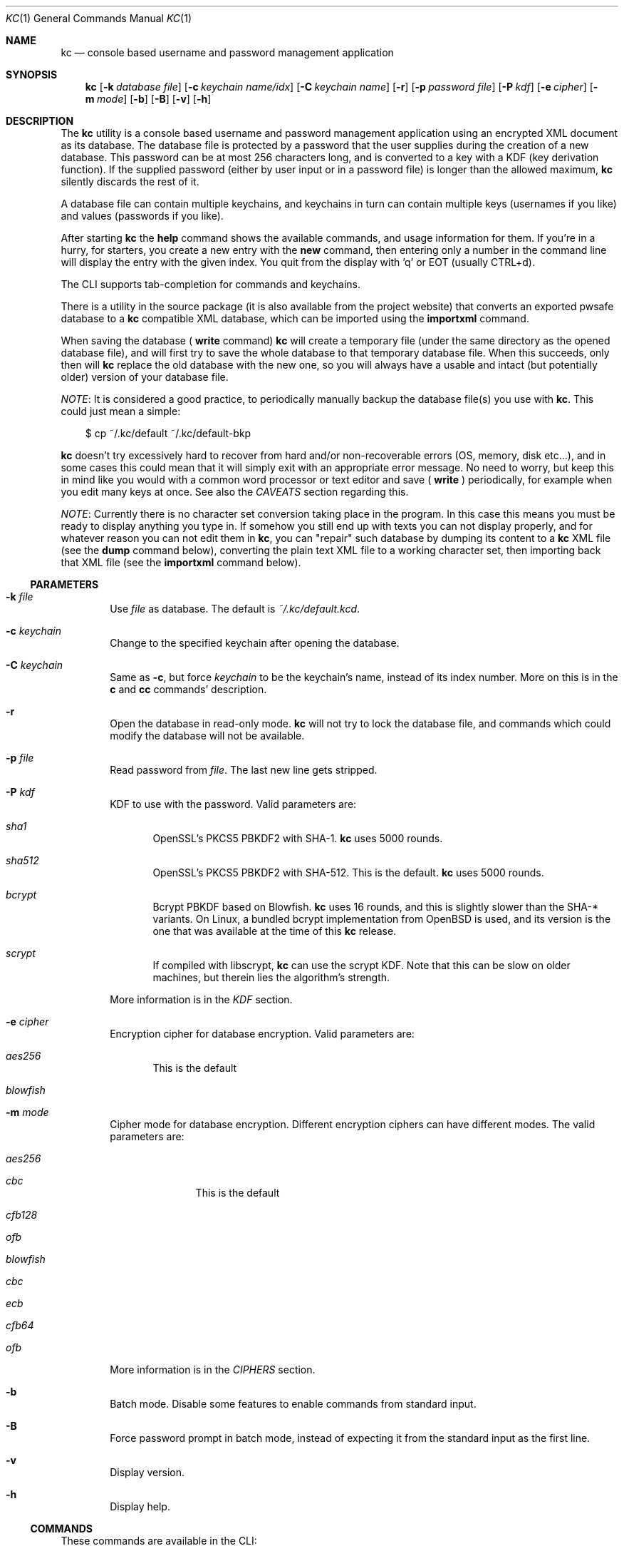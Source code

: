 .\"Copyright (c) 2011-2014 LEVAI Daniel
.\"All rights reserved.
.\"Redistribution and use in source and binary forms, with or without
.\"modification, are permitted provided that the following conditions are met:
.\"	* Redistributions of source code must retain the above copyright
.\"	notice, this list of conditions and the following disclaimer.
.\"	* Redistributions in binary form must reproduce the above copyright
.\"	notice, this list of conditions and the following disclaimer in the
.\"	documentation and/or other materials provided with the distribution.
.\"THIS SOFTWARE IS PROVIDED BY THE COPYRIGHT HOLDERS AND CONTRIBUTORS "AS IS" AND
.\"ANY EXPRESS OR IMPLIED WARRANTIES, INCLUDING, BUT NOT LIMITED TO, THE IMPLIED
.\"WARRANTIES OF MERCHANTABILITY AND FITNESS FOR A PARTICULAR PURPOSE ARE
.\"DISCLAIMED. IN NO EVENT SHALL LEVAI Daniel BE LIABLE FOR ANY
.\"DIRECT, INDIRECT, INCIDENTAL, SPECIAL, EXEMPLARY, OR CONSEQUENTIAL DAMAGES
.\"(INCLUDING, BUT NOT LIMITED TO, PROCUREMENT OF SUBSTITUTE GOODS OR SERVICES;
.\"LOSS OF USE, DATA, OR PROFITS; OR BUSINESS INTERRUPTION) HOWEVER CAUSED AND
.\"ON ANY THEORY OF LIABILITY, WHETHER IN CONTRACT, STRICT LIABILITY, OR TORT
.\"(INCLUDING NEGLIGENCE OR OTHERWISE) ARISING IN ANY WAY OUT OF THE USE OF THIS
.\"SOFTWARE, EVEN IF ADVISED OF THE POSSIBILITY OF SUCH DAMAGE.
.Dd Dec 20, 2013
.Dt KC 1
.Os
.Sh NAME
.Nm kc
.Nd console based username and password management application
.Sh SYNOPSIS
.Nm
.Op Fl k Ar database file
.Op Fl c Ar keychain name/idx
.Op Fl C Ar keychain name
.Op Fl r
.Op Fl p Ar password file
.Op Fl P Ar kdf
.Op Fl e Ar cipher
.Op Fl m Ar mode
.Op Fl b
.Op Fl B
.Op Fl v
.Op Fl h
.Sh DESCRIPTION
The
.Nm
utility is a console based username and password management application using an encrypted XML document as its database. The database file is protected by a password that the user supplies during the creation of a new database. This password can be at most 256 characters long, and is converted to a key with a KDF (key derivation function). If the supplied password (either by user input or in a password file) is longer than the allowed maximum,
.Nm
silently discards the rest of it.
.Pp
A database file can contain multiple keychains, and keychains in turn can contain multiple keys (usernames if you like) and values (passwords if you like).
.Pp
After starting
.Nm
the
.Cm help
command shows the available commands, and usage information for them. If you're in a hurry, for starters, you create a new entry with the
.Cm new
command, then entering only a number in the command line will display the entry with the given index. You quit from the display with 'q' or EOT (usually CTRL+d).
.Pp
The CLI supports tab-completion for commands and keychains.
.Pp
There is a utility in the source package (it is also available from the project website) that converts an exported pwsafe database to a
.Nm
compatible XML database, which can be imported using the
.Cm importxml
command.
.Pp
When saving the database (
.Cm write
command)
.Nm
will create a temporary file (under the same directory as the opened database file), and will first try to save the whole database to that temporary database file. When this succeeds, only then will
.Nm
replace the old database with the new one, so you will always have a usable and intact (but potentially older) version of your database file.
.Pp
.Em NOTE :
It is considered a good practice, to periodically manually backup the database file(s) you use with
.Nm .
This could just mean a simple:
.Bd -literal -offset |||
$ cp ~/.kc/default ~/.kc/default-bkp
.Ed
.Pp
.Nm
doesn't try excessively hard to recover from hard and/or non-recoverable errors (OS, memory, disk etc...), and in some cases this could mean that it will simply exit with an appropriate error message. No need to worry, but keep this in mind like you would with a common word processor or text editor and save (
.Cm write
) periodically, for example when you edit many keys at once. See also the
.Em CAVEATS
section regarding this.
.Pp
.Em NOTE :
Currently there is no character set conversion taking place in the program. In this case this means you must be ready to display anything you type in. If somehow you still end up with texts you can not display properly, and for whatever reason you can not edit them in
.Nm ,
you can "repair" such database by dumping its content to a
.Nm
XML file (see the
.Cm dump
command below), converting the plain text XML file to a working character set, then importing back that XML file (see the
.Cm importxml
command below).
.Ss PARAMETERS
.Bl -tag -offset ||| -width |
.It Fl k Ar file
Use
.Ar file
as database. The default is
.Pa ~/.kc/default.kcd .
.It Fl c Ar keychain
Change to the specified keychain after opening the database.
.It Fl C Ar keychain
Same as
.Fl c ,
but force
.Ar keychain
to be the keychain's name, instead of its index number. More on this is in the
.Cm c
and
.Cm cc
commands' description.
.It Fl r
Open the database in read-only mode.
.Nm
will not try to lock the database file, and commands which could modify the database will not be available.
.It Fl p Ar file
Read password from
.Ar file .
The last new line gets stripped.
.It Fl P Ar kdf
KDF to use with the password. Valid parameters are:
.Bl -tag -offset ||| -width |
.It Ar sha1
OpenSSL's PKCS5 PBKDF2 with SHA-1.
.Nm
uses 5000 rounds.
.It Ar sha512
OpenSSL's PKCS5 PBKDF2 with SHA-512. This is the default.
.Nm
uses 5000 rounds.
.It Ar bcrypt
Bcrypt PBKDF based on Blowfish.
.Nm
uses 16 rounds, and this is slightly slower than the SHA-* variants. On Linux, a bundled bcrypt implementation from OpenBSD is used, and its version is the one that was available at the time of this
.Nm
release.
.It Ar scrypt
If compiled with libscrypt,
.Nm
can use the scrypt KDF. Note that this can be slow on older machines, but therein lies the algorithm's strength.
.El
.Pp
More information is in the
.Em KDF
section.
.It Fl e Ar cipher
Encryption cipher for database encryption. Valid parameters are:
.Bl -tag -offset ||| -width |
.It Ar aes256
This is the default
.It Ar blowfish
.El
.It Fl m Ar mode
Cipher mode for database encryption. Different encryption ciphers can have different modes. The valid parameters are:
.Bl -tag -offset || -width |
.It Ar aes256
.Bl -tag -offset ||| -width |
.It Ar cbc
This is the default
.It Ar cfb128
.It Ar ofb
.El
.It Ar blowfish
.Bl -tag -offset ||| -width |
.It Ar cbc
.It Ar ecb
.It Ar cfb64
.It Ar ofb
.El
.El
.Pp
More information is in the
.Em CIPHERS
section.
.It Fl b
Batch mode. Disable some features to enable commands from standard input.
.It Fl B
Force password prompt in batch mode, instead of expecting it from the standard input as the first line.
.It Fl v
Display version.
.It Fl h
Display help.
.El
.Ss COMMANDS
These commands are available in the CLI:
.Bl -tag -offset ||| -width |
.It Cm new Op name
Create a new key in the current keychain. Both key and value will be prompted for, except when
.Ar name
is specified; then it will be used as the key's name.
.Pp
Character sequences can be used in values:
.Pp
"\en" - create a new line, and make the result a multi-line value.
.Pp
"\er", "\eR" - these will be replaced with 2 and 4 (respectively) random printable characters.
.Pp
"\ea", "\eA" - these will be replaced with 2 and 4 (respectively) random alpha-numeric characters.
.Pp
Character sequences are to be used in values, regardless of their order or count, and can be escaped using double backslashes (eg.: "\e\ea").
.It Cm list Op pager Op offset
List
.Ar pager
number of keys per page from the current keychain, skipping
.Ar offset
indices if specified. Every key gets prefixed by its index number. If
.Ar pager
is not specified, the default value of 20 is used. The special value 0 means to not use the pager. If
.Ar offset
is not specified, it is not used.
.It Cm ls Op pager Op offset
Alias of
.Cm list .
.It Cm edit Ar index
Edit a key.
.Ar index
is the key's index number in the current keychain.
.Pp
Character sequence rules in values apply to this command also. See command
.Cm new
for more information about this.
.It Cm swap Ar index Ar index
Swap two keys, exchanging their index numbers. The two
.Ar index
parameters are the keys' index numbers in the current keychain.
.It Cm insert Ar index Ar index
Move the key at the first
.Ar index
parameter to the index at the second
.Ar index
parameter in the current keychain. Surrounding indices will be shifted backwards or forwards.
.It Cm search Ar string
Search for
.Ar string
in key names in the current keychain.
.Pp
Optional modifiers:
.Pp
.Ql \&!
suffix (eg.: search!): show non-matching keys.
.Pp
.Ql *
suffix (eg.: search*): search in every keychain.
.Pp
.Ql i
suffix (eg.: searchi): case of characters doesn't matter.
.Pp
You can combine the modifiers.
.It Cm / Ar pattern
Search for
.Ar pattern
regular expression in key names in the current keychain.
.Pp
Optional modifiers:
.Pp
.Ql \&!
suffix (eg.: /!): show non-matching keys.
.Pp
.Ql *
suffix (eg.: /*): search in every keychain.
.Pp
.Ql i
suffix (eg.: /i): case of characters doesn't matter.
.Pp
You can combine the modifiers.
.It Cm near Ar index Op context
Display the keyname of key at
.Ar index
position, and also print the surrounding keys' name in at most
.Ar context
vicinity. Only the keys' names and index numbers get displayed.
.It Cm csearch Ar string
Search for
.Ar string
in keychain names.
.Pp
Optional modifiers:
.Pp
.Ql \&!
suffix (eg.: csearch!): show non-matching keychains.
.Pp
.Ql i
suffix (eg.: csearchi): case of characters doesn't matter.
.Pp
You can combine the modifiers.
.It Cm c/ Ar pattern
Search for
.Ar pattern
regular expression in keychain names.
.Pp
Optional modifiers:
.Pp
.Ql \&!
suffix (eg.: c/!): show non-matching keychains.
.Pp
.Ql i
suffix (eg.: c/i): case of characters doesn't matter.
.Pp
You can combine the modifiers.
.It Cm c Ar keychain
Change the current keychain.
.Ar keychain
can be the keychain's index number or name. Index number takes priority when addressing a keychain. (see command
.Cm cc )
.It Cm cc Ar keychain_name
Works like
.Cm c ,
but the keychain's name takes priority over its index number. (see command
.Cm c )
.It Cm cdel Ar keychain
Delete a keychain.
.Ar keychain
can be the keychain's index number or name. Index number takes priority when addressing a keychain. (see command
.Cm ccdel )
.It Cm ccdel Ar keychain_name
Works like
.Cm cdel ,
but the keychain's name takes priority over its index number. (see command
.Cm cdel )
.It Cm clear Op count
Emulate a screen clearing. Scrolls a 100 lines by default, which can be multiplied by
.Ar count
times if specified.
.It Cm clist
List keychains. Every keychain gets prefixed by its index number.
.It Cm cls
Alias of
.Cm clist .
.It Cm cnew Op name
Create a new keychain. If
.Ar name
is not given then prompt for one. Empty string cancels the addition.
.It Cm cedit
Edit the current keychain's name and description.
.It Cm copy Ar index Ar keychain
Copy a key from the current keychain to another keychain.
.Ar index
is the key's index number to copy and
.Ar keychain
is the destination keychain's index number or name. Index number takes priority when addressing a keychain.
.It Cm cp Ar index Ar keychain
Alias of
.Cm copy .
.It Cm move Ar index Ar keychain
Move a key from the current keychain to another keychain.
.Ar index
is the key's index number to move and
.Ar keychain
is the destination keychain's index number or name. Index number takes priority when addressing a keychain.
.It Cm mv Ar index Ar keychain
Alias of
.Cm move .
.It Cm del Ar index
Delete a key.
.Ar index
is the key's index number in the current keychain.
.It Cm rm Ar index
Alias of
.Cm del .
.It Cm passwd Op Fl P Ar kdf
Change the database password and optionally the KDF. All changes will be written immediately.
.Pp
More information about the
.Ar kdf
optional argument is in the
.Fl P
parameter description and the KDF section of this manual.
.It Cm help Op command
Print application help or describe a
.Ar command .
.It Cm status
Display information about the database.
.It Cm export Fl k Ar filename Op Fl P Ar kdf Op Fl e Ar cipher Op Fl m Ar cipher_mode Op Fl c Ar keychain
Export the database to a
.Nm
compatible encrypted database file named
.Ar filename
(if no extension specified, ".kcd" will be appended).
.Pp
Optional arguments
.Ar kdf ,
.Ar cipher
and
.Ar cipher_mode
can be used to specify a different KDF, encryption cipher and cipher mode to be used while exporting the database. This doesn't change the current database's parameters, but when importing this exported database, the parameters in use must be the same (or specified explicitly when using the
.Cm import
command).
.Pp
When specifying
.Ar keychain ,
export only that keychain.
.Ar keychain
can be the keychain's index number or name. Index number takes priority when addressing a keychain. (see command
.Cm dump ,
.Cm import
and
.Cm append )
.It Cm dump Fl k Ar filename Op Fl c Ar keychain
Dump the database to a
.Nm
compatible XML file named
.Ar filename
(if no extension specified, ".xml" will be appended).
.Pp
When specifying a keychain, dump only that keychain to the XML file.
.Ar keychain
can be the keychain's index number or name. Index number takes priority when addressing a keychain.
(see command
.Cm export )
.Em NOTE :
the created XML file will be plain text.
.It Cm import Fl k Ar filename Op Fl P Ar kdf Op Fl e Ar cipher Op Fl m Ar cipher_mode
Import and overwrite the current database with the one from a
.Nm
compatible encrypted database file named
.Ar filename .
.Ar filename
must be a proper
.Nm
database.
.Pp
The
.Ar kdf
.Ar cipher
and
.Ar cipher_mode
optional arguments can be used to specify these parameters if they differ from the current database's. (see command
.Cm importxml ,
.Cm export
and
.Cm append )
.It Cm importxml Fl k Ar filename
Import and overwrite the current database with the one from a
.Nm
compatible XML file named
.Ar filename .
.Ar filename
must contain a properly formatted
.Nm
XML document. (see command
.Cm import ,
.Cm export
and
.Cm append )
.It Cm append Fl k Ar filename Op Fl P Ar kdf Op Fl m Ar cipher_mode
Append new and merge existing keychains to the database from a
.Nm
compatible encrypted database file named
.Ar filename .
.Ar filename
must be a proper
.Nm
database.
.Pp
The
.Ar kdf
and
.Ar cipher_mode
optional arguments can be used to specify these parameters if they differ from the current database's.
See the
.Em LIMITS
section for information about how
.Nm
deals with limits reached while appending. (see command
.Cm appendxml ,
.Cm export
and
.Cm import )
.It Cm appendxml Fl k Ar filename
Append new and merge existing keychains to the database from a
.Nm
compatible XML file named
.Ar filename .
.Ar filename
must contain a properly formatted
.Nm
XML document. See the
.Em LIMITS
section for information about how
.Nm
deals with limits reached while appending. (see command
.Cm append ,
.Cm export
and
.Cm import )
.It Cm info Op index
Print information about a key in the current keychain or the keychain itself. If
.Ar index
is specified, it is the key's index number in the current keychain. If omitted, information is about the current keychain.
.It Cm quit
Quit the program. If the database has been modified, then ask if it should be saved.
.It Cm exit
Alias of
.Cm quit .
.It Cm tmux Ar index Op line
Copy the value of
.Ar index
to tmux's paste buffer.
.Ar index
is the key's index number in the current keychain.
.Ar line
can be used to specify the line number to copy, if
.Ar index
is a multiline value (defaults to 1).
.It Cm xclip Ar index Op line
Copy the value of
.Ar index
to the PRIMARY X11 selection (ie.: middle mouse button).
.Ar index
is the key's index number in the current keychain.
.Ar line
can be used to specify the line number to copy, if
.Ar index
is a multiline value (defaults to 1).
.It Cm Xclip Ar index Op line
Copy the value of
.Ar index
to the CLIPBOARD X11 selection (aka.: CTRL+c - CTRL+v).
.Ar index
is the key's index number in the current keychain.
.Ar line
can be used to specify the line number to copy, if
.Ar index
is a multiline value (defaults to 1).
.It Cm version
Display the program version.
.It Cm write
Save the database.
.It Cm save
Alias of
.Cm write .
.It Cm any number
To display a key's value, you enter the key's index (ie.: only a number) into the command line, then it will display the entry with the given index. You quit from the display with 'q' or EOT (usually CTRL+d). By specifying another number after the index (eg.: '12 2' -- here 12 is the index, and 2 is the extra number (spice) after it), that many random characters will be displayed between the value's characters. You can navigate up/down through a multi-line value's lines with keys j/k, n/p, f/b, +/-, [/], {/}, </>, <SPACE>, <ENTER>, <BACKSPACE>. Typing a number between 1-9 will jump directly to that line.
.Pp
It is possible to copy the displayed value to a clipboard (or such) with these hotkeys:
.Bl -tag -offset ||| -width |
.It t
Insert the value to tmux's paste buffer. This will try to execute the
.Xr tmux 1
binary with the
.Em set-buffer
command passing the
.Em value
as its parameter.
.It x
Copy the value to the PRIMARY X selection (ie.: middle mouse button).
.It X
Copy the value to the CLIPBOARD X selection (aka.: CTRL+c - CTRL+v).
.El
The latter two will try to execute the
.Xr xclip 1
binary, piping the
.Em value
to its standard input.
.Pp
The above binaries must be in PATH in order to use the hotkeys.
.Pp
Fair warnings before using the clipboard features:
.Bl -enum -offset ||| -width |
.It
If you don't trust the system where you're running
.Cm kc
then don't use these features, as you can not be sure that the binaries in your PATH are not tampered with and would record the passwords.
.It
Removal of the
.Em values
from the clipboards are not being dealt with. This should be the user's responsibity.
.El
.Pp
Perhaps the extra number (spice) after a key's index and its usefulness can use some further explanation. Let's say you want to display a password to use it on a website's form, but you don't want the people walking by or around you to recognize words, numbers or parts of it. You can use this nifty "trick" to tell
.Nm
to display that many random characters between the value's original characters when showing it to you. Granted, it will look like a mess (although, that is what we wanted), but you can copy-paste it to the password entry in the website form in question. Then you can start to "blindly" delete the given number of characters from it by moving you cursor to the beginning (eg. HOME key), pressing 'spice' numbers of DEL, then jump over one character to the right (with the right arrow key), then delete the random characters again, then repeating this until you reach the end of you original password (those who played Mortal Kombat will feel a bit nostalgic). You can catch on to this, because the random character padding is of fixed length, so the pattern remains the same for the whole password. You don't even have to pay attention to the original length of the password, because after you've completed the pattern (DELs-move-DELs-move...) and removed the spice (ie.: every padding random character), you end up with you original password, and you'll just be deleting nothing after the end of the string. This of course only makes sense if the form is a password input field, so you (and everybody else) just see stars or dots in place of the password.
.El
.Ss CIPHERS
Databases are encrypted with the AES-256 cipher in CBC mode, if another cipher and mode was not specified explicitly. (see the
.Fl e
and
.Fl m
options). Ciphers use a 128 byte key generated with a KDF (key derivation function) from the supplied password (see the
.Em KDF
section), and an IV (initialization vector) that is read from the host's specific random device (
.Pa /dev/urandom
on Linux and
.Pa /dev/random
on everything else ) as characters. See also the
.Em CAVEATS
section.
To change the encryption cipher and/or its mode, you can use the
.Cm export
command.
.Ss KDF
The KDF converts the user supplied password with a generated salt to a strong key that can be used safely during encryption. Every SHA-* based PBKDF2 KDF uses 5000 rounds in
.Nm .
On changing the KDF in use, see the
.Fl P
option and the
.Cm passwd
command. Of course, changing the KDF with which the database was created/opened means that the new KDF must be used from then on. This is because changing the KDF changes the key the database was encrypted with.
.Sh LIMITS
.Nm
has limits when it deals with keychains and keys in keychains. The maximum number of elements for both is the upper limit an unsigned long integer can store on the running platfrom, minus one. These limits are enforced every time a new keychain or key is being created (or moved, copied, etc...). Appending is done in a non-atomic fashion. This means that
.Nm
will not create a keychain if it would not fit in the limit, and it will not append keys to an existing keychain if they would not fit in the limit. However, for example, if a database that is being appended contains a keychain whose keys could not fit in the existing keychain, and also contains a keychain whose keys could fit in the existing keychain, then the one that could fit will be appended, and the one that could not will not be appended. This means that appending is atomic on the keychain level (or keys level, if you like), and not atomic on the database level.
.Sh EXAMPLES
.Bl -tag -offset ||| -width |
.It Em pwsafe_to_kc.pl :
.Bd -literal -offset |||
# Export the pwsafe database to a cleartext file:
$ pwsafe --exportdb > pwsafe_export
Enter passphrase for .pwsafe.dat:

# Convert the cleartext pwsafe database to a kc XML database file:
$ pwsafe_to_kc.pl pwsafe_export kc_db.xml
opening pwsafe_export for reading.
opening kc_db.xml for writing.
Converting...
Done.
.Ed
.Pp
After the above commands, you should end up with a
.Nm
compatible XML database. You can import it to
.Nm
using the
.Cm importxml
command.
.It Em Adding new entries :
.Bd -literal -offset |||
.Em Simple :
<default% > new testuser
<default% NEW value> testpass

.Em Prompt for both key and value :
<default% > new
<default% NEW key> testuser2
<default% NEW value> test_\er_pass_with_random_characters:\eA

.Em Using the 'key' only as an indication :
<default% > new www.mysecuresite.com
<default% NEW value> user_name\enpass-word

.Em Using the random and newline character sequences :
<default% > new testuser3
<default% NEW value> \er\eR\en\ea\eA\enthis is a multi-line value!

.Em Creating new keychains :
<default% > cnew email_accounts
<default% > cnew
<default% NEW keychain name> WebSite Accounts
<default% NEW keychain description> description

<default% > cnew 2
<default% NEW keychain description> Two
Created keychain: 3. 2

.Em Results :

.Em Listing the keys in the current keychain :
<default% > list
0. testuser
1. testuser2
2. www.mysecuresite.com
3. testuser3

.Em Displaying values in the current keychain :
<default% > 0
[testuser] testpass
<default% > 1
[testuser2] test_,x_pass_with_random_characters:6nzm
<default% > 2
[www.mysecuresite.com] [1/2] user_name
[www.mysecuresite.com] [2/2] pass-word
<default% > 3
[testuser3] [1/3] v#)z!9
[testuser3] [2/3] HwRz7i
[testuser3] [3/3] this is a multi-line value!

.Em Listing keychains :
<default% > clist
0. default
1. email_accounts
2. WebSite Accounts
3. 2

.Em Switch to another keychains :
<default% > c email_accounts
<email_accounts% > c 2
<WebSite Accounts% > c 3
<2% > c 2
<WebSite Accounts% > cc 2
<2% >
.Ed
.It Em Editing existing entries :
.Bd -literal -offset |||
<default% > list
0. testuser
1. testuser2
2. www.mysecuresite.com
3. testuser3

.Em Edit an entry in the current keychain :
<default% > edit 1
<default% EDIT key> testuser2
<default% EDIT value> test_pass_with_random_characters:6nzm
<default% > 1
[testuser2] test_pass_with_random_characters:6nzm

.Em Rename a keychain :
<default% > cedit
<default% EDIT keychain name> my_own keychain
<default% EDIT keychain description> description
my_own keychain% >
.Ed
.El
.Sh CAVEATS
If you use
.Ar cfb128
or
.Ar ofb
as the cipher mode, there is no specific sign if you enter a wrong password during the opening of a database; in this case the database would seem to be corrupt after decrypting, and
.Nm
will not be able to open it.
.Pp
There is no character conversion taking place for the input fields.
.Pp
.Nm
will exit without saving the database (with a corresponding error message) when an out-of-memory condition arises.
.Sh AUTHOR
.Nm
was written by
.An LEVAI Daniel
<leva@ecentrum.hu>
.Pp
Source, information, bugs:
https://github.com/levaidaniel/kc
